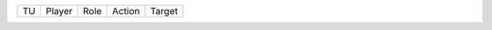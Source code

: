 ===  ======  ===========  ======================  ==========
TU   Player  Role         Action                  Target
===  ======  ===========  ======================  ==========
